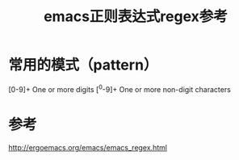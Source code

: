 #+title: emacs正则表达式regex参考
#+roam_tags: 
#+roam_alias: 

* 常用的模式（pattern）
[0-9]+
    One or more digits
[^0-9]+
    One or more non-digit characters
* 参考
http://ergoemacs.org/emacs/emacs_regex.html
